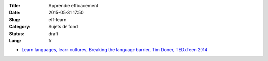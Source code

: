 :Title: Apprendre efficacement
:Date: 2015-05-31 17:50
:Slug: eff-learn
:Category: Sujets de fond
:Status: draft
:Lang: fr

* `Learn languages, learn cultures, Breaking the language barrier, Tim Doner, TEDxTeen 2014 <https://www.youtube.com/watch?v=xNmf-G81Irs>`_
